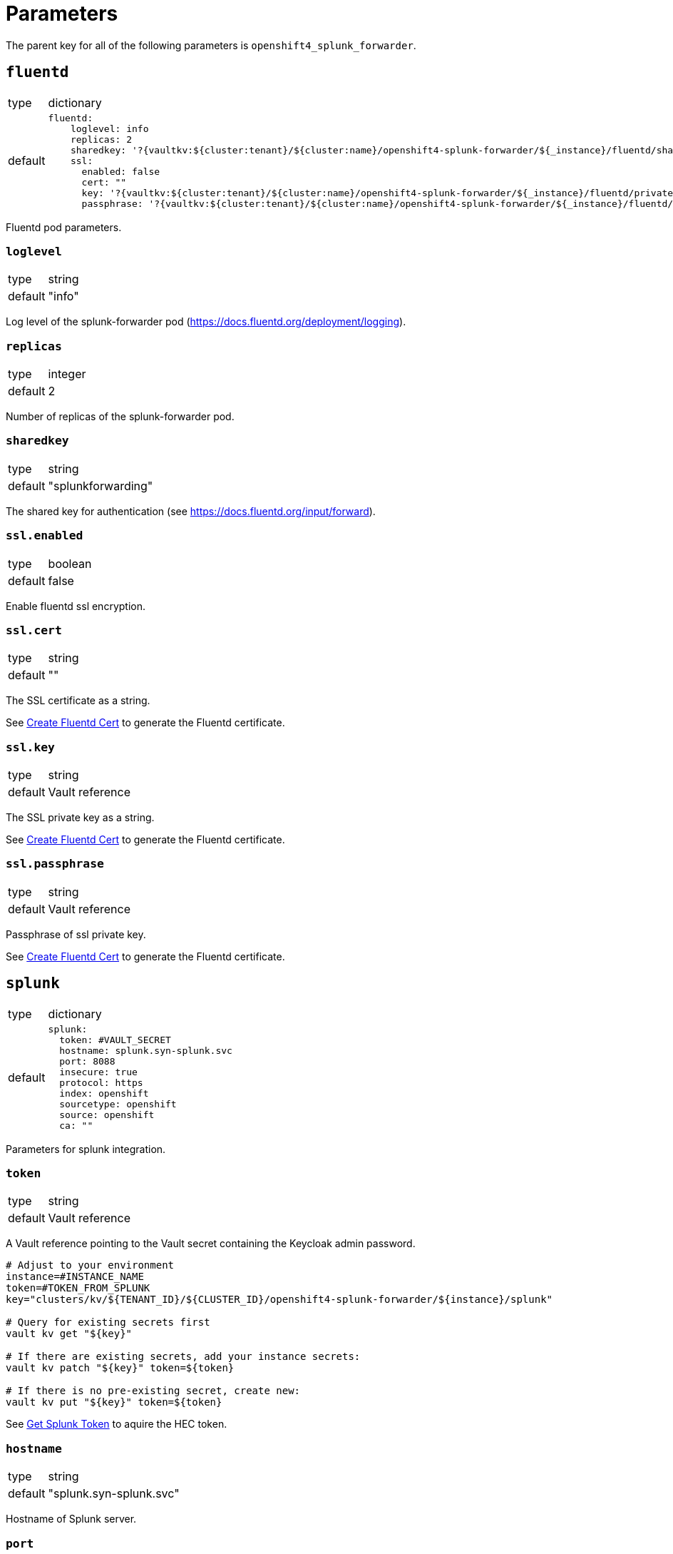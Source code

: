 = Parameters

The parent key for all of the following parameters is `openshift4_splunk_forwarder`.


== `fluentd`

[horizontal]
type:: dictionary
default::
+
[source,yaml]
----
fluentd:
    loglevel: info
    replicas: 2
    sharedkey: '?{vaultkv:${cluster:tenant}/${cluster:name}/openshift4-splunk-forwarder/${_instance}/fluentd/sharedkey}'
    ssl:
      enabled: false
      cert: ""
      key: '?{vaultkv:${cluster:tenant}/${cluster:name}/openshift4-splunk-forwarder/${_instance}/fluentd/privatekey}'
      passphrase: '?{vaultkv:${cluster:tenant}/${cluster:name}/openshift4-splunk-forwarder/${_instance}/fluentd/privatekey-passphrase}'
----

Fluentd pod parameters.

=== `loglevel`

[horizontal]
type:: string
default:: "info"

Log level of the splunk-forwarder pod (https://docs.fluentd.org/deployment/logging).

=== `replicas`

[horizontal]
type:: integer
default:: 2

Number of replicas of the splunk-forwarder pod.

=== `sharedkey`

[horizontal]
type:: string
default:: "splunkforwarding"

The shared key for authentication (see https://docs.fluentd.org/input/forward).

=== `ssl.enabled`

[horizontal]
type:: boolean
default:: false

Enable fluentd ssl encryption.

=== `ssl.cert`

[horizontal]
type:: string
default:: ""

The SSL certificate as a string.

See xref:how-tos/create-fluentd-cert.adoc[Create Fluentd Cert] to generate the Fluentd certificate.

=== `ssl.key`

[horizontal]
type:: string
default:: Vault reference

The SSL private key as a string.

See xref:how-tos/create-fluentd-cert.adoc[Create Fluentd Cert] to generate the Fluentd certificate.

=== `ssl.passphrase`

[horizontal]
type:: string
default:: Vault reference

Passphrase of ssl private key.

See xref:how-tos/create-fluentd-cert.adoc[Create Fluentd Cert] to generate the Fluentd certificate.


== `splunk`

[horizontal]
type:: dictionary
default::
+
[source,yaml]
----
splunk:
  token: #VAULT_SECRET
  hostname: splunk.syn-splunk.svc
  port: 8088
  insecure: true
  protocol: https
  index: openshift
  sourcetype: openshift
  source: openshift
  ca: ""
----

Parameters for splunk integration.

=== `token`

[horizontal]
type:: string
default:: Vault reference

A Vault reference pointing to the Vault secret containing the Keycloak admin password.

[source,bash]
----
# Adjust to your environment
instance=#INSTANCE_NAME
token=#TOKEN_FROM_SPLUNK
key="clusters/kv/${TENANT_ID}/${CLUSTER_ID}/openshift4-splunk-forwarder/${instance}/splunk"

# Query for existing secrets first
vault kv get "${key}"

# If there are existing secrets, add your instance secrets:
vault kv patch "${key}" token=${token}

# If there is no pre-existing secret, create new:
vault kv put "${key}" token=${token}
----

See xref:how-tos/get-splunk-token.adoc[Get Splunk Token] to aquire the HEC token.

=== `hostname`

[horizontal]
type:: string
default:: "splunk.syn-splunk.svc"

Hostname of Splunk server.

=== `port`

[horizontal]
type:: integer
default:: 8088

Port of Splunk server.

=== `insecure`

[horizontal]
type:: boolean
default:: true

If `insecure: true` certificates of Splunk server aren't validated.

=== `protocol`

[horizontal]
type:: string
default:: "https"

Protocol used to forward logs to Splunk server, either `http` or `https`.

=== `index`

[horizontal]
type:: string
default:: "openshift"

See https://github.com/fluent/fluent-plugin-splunk/blob/master/README.hec.md.

=== `sourcetype`

[horizontal]
type:: string
default:: "openshift"

See https://github.com/fluent/fluent-plugin-splunk/blob/master/README.hec.md.

=== `source`

[horizontal]
type:: string
default:: "openshift"

See https://github.com/fluent/fluent-plugin-splunk/blob/master/README.hec.md.

=== `ca`

[horizontal]
type:: string
default:: ""

Splunk servers CA certificate.


== Example

[source,yaml]
----
applications:
  - openshift4-splunk-forwarder as splunk-forwarder-customer-a

parameters:
  splunk_forwarder_customer_a:
    fluentd:
      ssl:
        enabled: true
        cert: |-
          -----BEGIN CERTIFICATE-----
          ...
          -----END CERTIFICATE-----
        key: |-
          -----BEGIN PRIVATE KEY-----
          ...
          -----END PRIVATE KEY-----

    splunk:
      token: 4a8a737d-5452-426c-a6f7-106dca4e813f
      hostname: prd-3948237.splunk.com
      protocol: https
----
